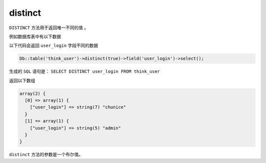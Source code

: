 ********
distinct
********

``DISTINCT`` 方法用于返回唯一不同的值 。

例如数据库表中有以下数据

以下代码会返回 ``user_login`` 字段不同的数据

.. code-block:: php

    Db::table('think_user')->distinct(true)->field('user_login')->select();

生成的 ``SQL`` 语句是：  ``SELECT DISTINCT user_login FROM think_user``

返回以下数组

.. code-block:: shell

	array(2) {
	  [0] => array(1) {
	    ["user_login"] => string(7) "chunice"
	  }
	  [1] => array(1) {
	    ["user_login"] => string(5) "admin"
	  }
	}

``distinct`` 方法的参数是一个布尔值。

